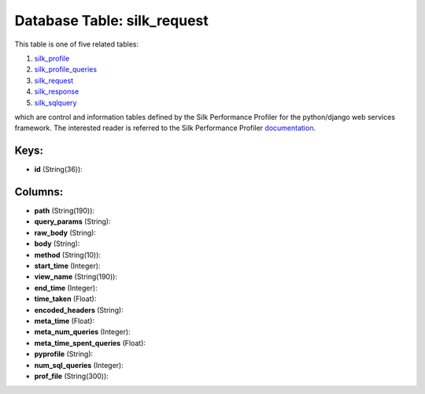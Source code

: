 .. File generated by /opt/cloudscheduler/utilities/schema_doc - DO NOT EDIT
..
.. To modify the contents of this file:
..   1. edit the template file ".../cloudscheduler/docs/schema_doc/tables/silk_request.yaml"
..   2. run the utility ".../cloudscheduler/utilities/schema_doc"
..

Database Table: silk_request
============================

This table is one of five related tables:

#. silk_profile_

#. silk_profile_queries_

#. silk_request_

#. silk_response_

#. silk_sqlquery_


which are control and information tables defined by the Silk Performance Profiler
for the python/django web services framework. The interested reader is referred to
the Silk Performance Profiler documentation_.

.. _silk_profile: https://cloudscheduler.readthedocs.io/en/latest/_architecture/_data_services/_database/_tables/silk_profile.html

.. _silk_profile_queries: https://cloudscheduler.readthedocs.io/en/latest/_architecture/_data_services/_database/_tables/silk_profile_queries.html

.. _silk_request: https://cloudscheduler.readthedocs.io/en/latest/_architecture/_data_services/_database/_tables/silk_request.html

.. _silk_response: https://cloudscheduler.readthedocs.io/en/latest/_architecture/_data_services/_database/_tables/silk_response.html

.. _silk_sqlquery: https://cloudscheduler.readthedocs.io/en/latest/_architecture/_data_services/_database/_tables/silk_sqlquery.html

.. _documentation: https://silk.readthedocs.io/en/latest/#


Keys:
^^^^^

* **id** (String(36)):



Columns:
^^^^^^^^

* **path** (String(190)):


* **query_params** (String):


* **raw_body** (String):


* **body** (String):


* **method** (String(10)):


* **start_time** (Integer):


* **view_name** (String(190)):


* **end_time** (Integer):


* **time_taken** (Float):


* **encoded_headers** (String):


* **meta_time** (Float):


* **meta_num_queries** (Integer):


* **meta_time_spent_queries** (Float):


* **pyprofile** (String):


* **num_sql_queries** (Integer):


* **prof_file** (String(300)):


